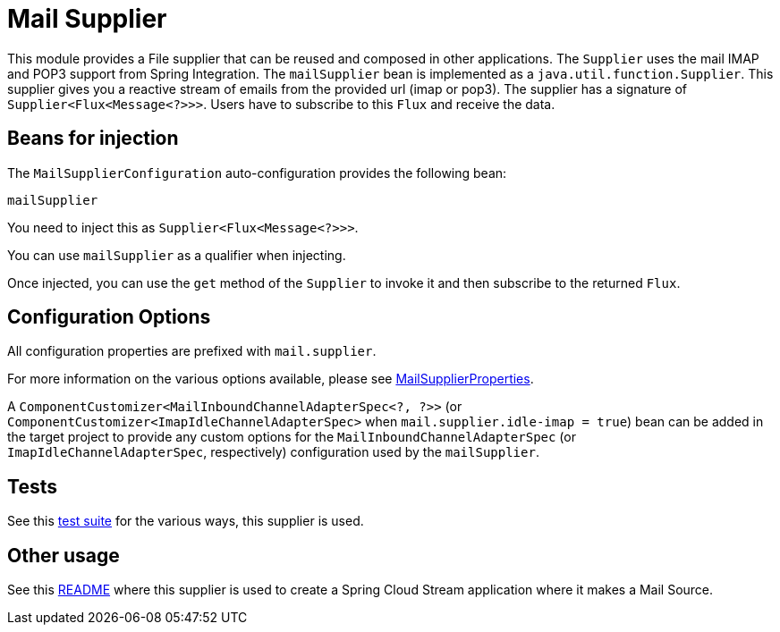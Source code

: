 = Mail Supplier

This module provides a File supplier that can be reused and composed in other applications.
The `Supplier` uses the mail IMAP and POP3 support from Spring Integration.
The `mailSupplier` bean is implemented as a `java.util.function.Supplier`.
This supplier gives you a reactive stream of emails from the provided url (imap or pop3).
The supplier has a signature of `Supplier<Flux<Message<?>>>`.
Users have to subscribe to this `Flux` and receive the data.

== Beans for injection

The `MailSupplierConfiguration` auto-configuration provides the following bean:

`mailSupplier`

You need to inject this as `Supplier<Flux<Message<?>>>`.

You can use `mailSupplier` as a qualifier when injecting.

Once injected, you can use the `get` method of the `Supplier` to invoke it and then subscribe to the returned `Flux`.

== Configuration Options

All configuration properties are prefixed with `mail.supplier`.

For more information on the various options available, please see link:src/main/java/org/springframework/cloud/fn/supplier/mail/MailSupplierProperties.java[MailSupplierProperties].

A `ComponentCustomizer<MailInboundChannelAdapterSpec<?, ?>>` (or `ComponentCustomizer<ImapIdleChannelAdapterSpec>` when `mail.supplier.idle-imap = true`) bean can be added in the target project to provide any custom options for the `MailInboundChannelAdapterSpec` (or `ImapIdleChannelAdapterSpec`, respectively) configuration used by the `mailSupplier`.

== Tests

See this link:src/test/java/org/springframework/cloud/fn/supplier/mail[test suite] for the various ways, this supplier is used.

== Other usage

See this https://github.com/spring-cloud/stream-applications/blob/master/applications/source/mail-source/README.adoc[README] where this supplier is used to create a Spring Cloud Stream application where it makes a Mail Source.
